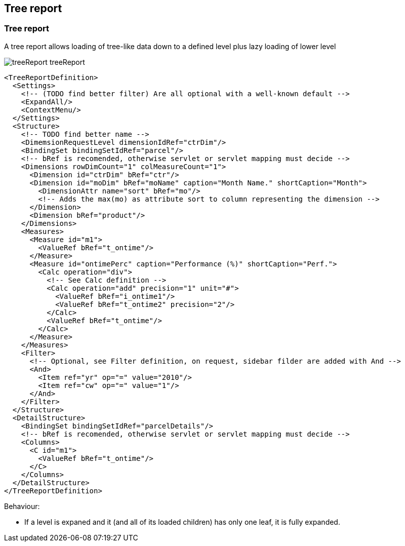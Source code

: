 [[DocTreeReport]]
== Tree report

=== Tree report

A tree report allows loading of tree-like data down to a defined level plus lazy loading of lower level

image::images/treeReport_treeReport.png[]

[source,xml]
----
<TreeReportDefinition>
  <Settings>
    <!-- (TODO find better filter) Are all optional with a well-known default -->
    <ExpandAll/>
    <ContextMenu/>
  </Settings>
  <Structure>
    <!-- TODO find better name -->
    <DimemsionRequestLevel dimensionIdRef="ctrDim"/>
    <BindingSet bindingSetIdRef="parcel"/>
    <!-- bRef is recomended, otherwise servlet or servlet mapping must decide -->
    <Dimensions rowDimCount="1" colMeasureCount="1">
      <Dimension id="ctrDim" bRef="ctr"/>
      <Dimension id="moDim" bRef="moName" caption="Month Name." shortCaption="Month">
        <DimensionAttr name="sort" bRef="mo"/>
        <!-- Adds the max(mo) as attribute sort to column representing the dimension -->
      </Dimension>
      <Dimension bRef="product"/>
    </Dimensions>
    <Measures>
      <Measure id="m1">
        <ValueRef bRef="t_ontime"/>
      </Measure>
      <Measure id="ontimePerc" caption="Performance (%)" shortCaption="Perf.">
        <Calc operation="div">
          <!-- See Calc definition -->
          <Calc operation="add" precision="1" unit="#">
            <ValueRef bRef="i_ontime1"/>
            <ValueRef bRef="t_ontime2" precision="2"/>
          </Calc>
          <ValueRef bRef="t_ontime"/>
        </Calc>
      </Measure>
    </Measures>
    <Filter>
      <!-- Optional, see Filter definition, on request, sidebar filder are added with And -->
      <And>
        <Item ref="yr" op="=" value="2010"/>
        <Item ref="cw" op="=" value="1"/>
      </And>
    </Filter>
  </Structure>
  <DetailStructure>
    <BindingSet bindingSetIdRef="parcelDetails"/>
    <!-- bRef is recomended, otherwise servlet or servlet mapping must decide -->
    <Columns>
      <C id="m1">
        <ValueRef bRef="t_ontime"/>
      </C>
    </Columns>
  </DetailStructure>
</TreeReportDefinition>
----


Behaviour:

* If a level is expaned and it (and all of its loaded children) has only one leaf, it is fully expanded.
